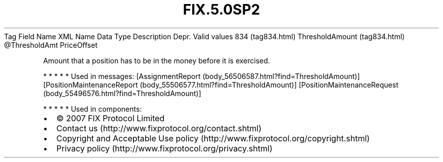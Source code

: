 .TH FIX.5.0SP2 "" "" "Tag #834"
Tag
Field Name
XML Name
Data Type
Description
Depr.
Valid values
834 (tag834.html)
ThresholdAmount (tag834.html)
\@ThresholdAmt
PriceOffset
.PP
Amount that a position has to be in the money before it is
exercised.
.PP
   *   *   *   *   *
Used in messages:
[AssignmentReport (body_56506587.html?find=ThresholdAmount)]
[PositionMaintenanceReport (body_55506577.html?find=ThresholdAmount)]
[PositionMaintenanceRequest (body_55496576.html?find=ThresholdAmount)]
.PP
   *   *   *   *   *
Used in components:

.PD 0
.P
.PD

.PP
.PP
.IP \[bu] 2
© 2007 FIX Protocol Limited
.IP \[bu] 2
Contact us (http://www.fixprotocol.org/contact.shtml)
.IP \[bu] 2
Copyright and Acceptable Use policy (http://www.fixprotocol.org/copyright.shtml)
.IP \[bu] 2
Privacy policy (http://www.fixprotocol.org/privacy.shtml)

